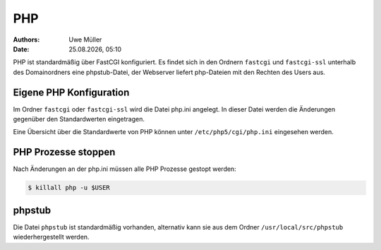 ===
PHP
===

.. |date| date:: %d.%m.%Y
.. |time| date:: %H:%M

:Authors: - Uwe Müller

:Date: |date|, |time|


PHP ist standardmäßig über FastCGI konfiguriert. Es findet sich in den Ordnern  ``fastcgi`` und ``fastcgi-ssl`` unterhalb des Domainordners eine phpstub-Datei, der Webserver liefert php-Dateien mit den
Rechten des Users aus.

Eigene PHP Konfiguration
------------------------

Im Ordner ``fastcgi`` oder ``fastcgi-ssl`` wird die Datei php.ini angelegt. 
In dieser Datei werden die Änderungen gegenüber den  Standardwerten eingetragen.

Eine Übersicht über die Standardwerte von PHP können unter ``/etc/php5/cgi/php.ini`` eingesehen werden.

PHP Prozesse stoppen
--------------------

Nach Änderungen an der php.ini müssen alle PHP Prozesse gestopt werden:

.. code-block:: console

            $ killall php -u $USER

phpstub
-------

Die Datei ``phpstub`` ist standardmäßig vorhanden, alternativ kann sie aus dem Ordner ``/usr/local/src/phpstub`` wiederhergestellt werden. 
